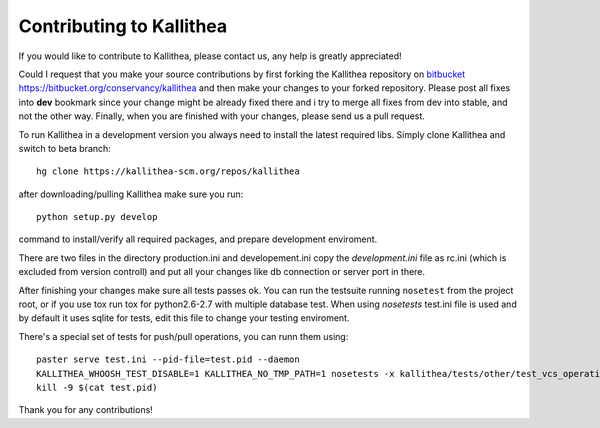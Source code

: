 .. _contributing:

=========================
Contributing to Kallithea
=========================

If you would like to contribute to Kallithea, please contact us, any help is
greatly appreciated!

Could I request that you make your source contributions by first forking the
Kallithea repository on bitbucket_
https://bitbucket.org/conservancy/kallithea and then make your changes to
your forked repository. Please post all fixes into **dev** bookmark since your
change might be already fixed there and i try to merge all fixes from dev into
stable, and not the other way. Finally, when you are finished with your changes,
please send us a pull request.

To run Kallithea in a development version you always need to install the latest
required libs. Simply clone Kallithea and switch to beta branch::

    hg clone https://kallithea-scm.org/repos/kallithea

after downloading/pulling Kallithea make sure you run::

    python setup.py develop

command to install/verify all required packages, and prepare development
enviroment.

There are two files in the directory production.ini and developement.ini copy
the `development.ini` file as rc.ini (which is excluded from version controll)
and put all your changes like db connection or server port in there.

After finishing your changes make sure all tests passes ok. You can run
the testsuite running ``nosetest`` from the project root, or if you use tox
run tox for python2.6-2.7 with multiple database test. When using `nosetests`
test.ini file is used and by default it uses sqlite for tests, edit this file
to change your testing enviroment.


There's a special set of tests for push/pull operations, you can runn them using::

    paster serve test.ini --pid-file=test.pid --daemon
    KALLITHEA_WHOOSH_TEST_DISABLE=1 KALLITHEA_NO_TMP_PATH=1 nosetests -x kallithea/tests/other/test_vcs_operations.py
    kill -9 $(cat test.pid)


| Thank you for any contributions!


.. _bitbucket: http://bitbucket.org/

